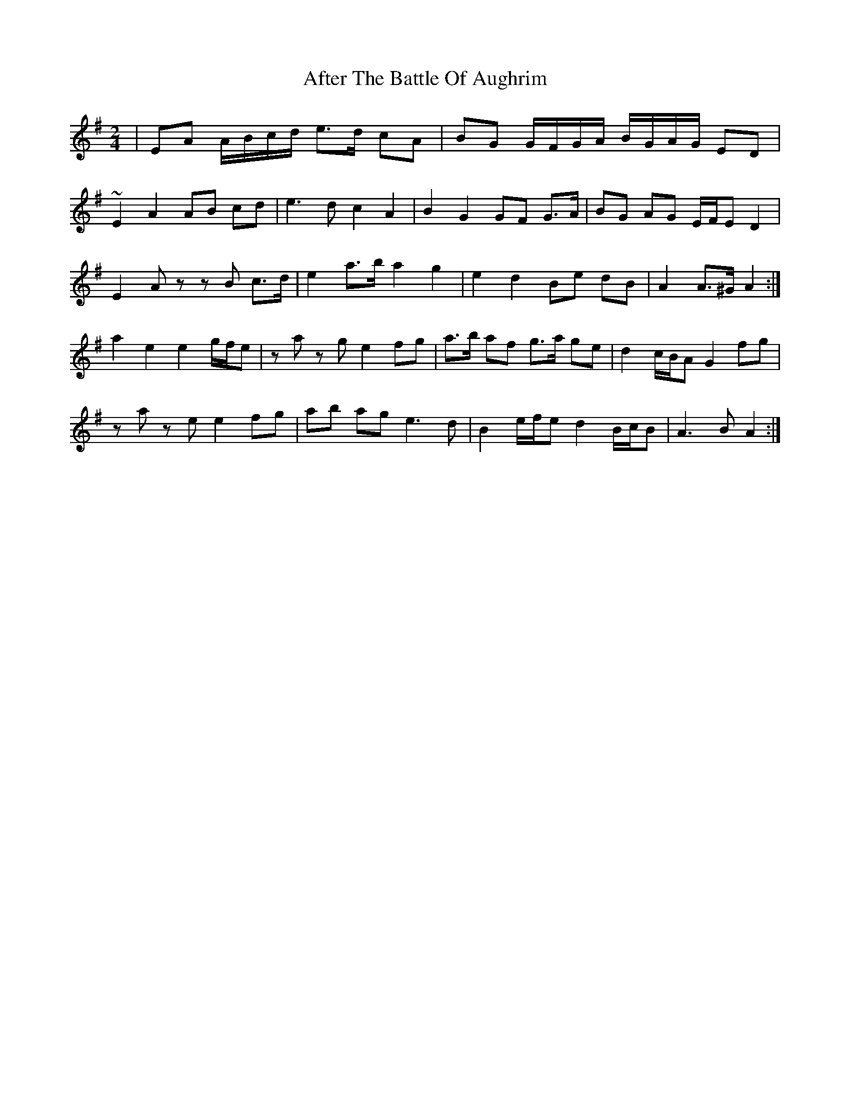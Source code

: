 X: 6
T: After The Battle Of Aughrim
Z: ceolachan
S: https://thesession.org/tunes/1308#setting14639
R: polka
M: 2/4
L: 1/8
K: Ador
| EA A/B/c/d/ e>d cA | BG G/F/G/A/ B/G/A/G/ ED | ~E2 A2 AB cd | e3 d c2 A2 | B2 G2 GF G>A | BG AG E/F/E D2 |E2 Az zB c>d | e2 a>b a2 g2 | e2 d2 Be dB | A2 A>^G A2 :|a2 e2 e2 g/f/e | za zg e2 fg | a>b af g>a ge | d2 c/B/A G2 fg |za ze e2 fg | ab ag e3 d | B2 e/f/e d2 B/c/B | A3 B A2 :|
